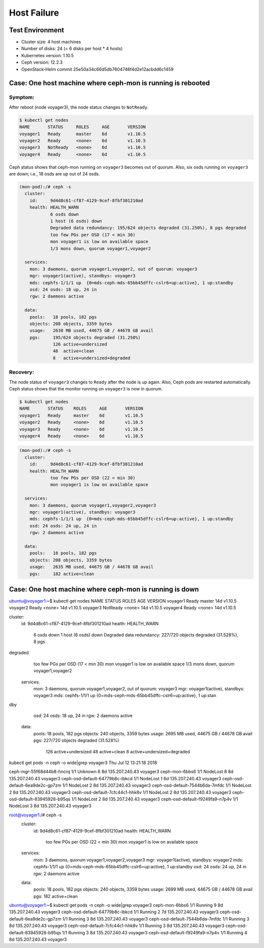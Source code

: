 ============
Host Failure
============

Test Environment
================

- Cluster size: 4 host machines
- Number of disks: 24 (= 6 disks per host * 4 hosts)
- Kubernetes version: 1.10.5
- Ceph version: 12.2.3
- OpenStack-Helm commit 25e50a34c66d5db7604746f4d2e12acbdd6c1459

Case: One host machine where ceph-mon is running is rebooted
============================================================

Symptom:
--------

After reboot (node voyager3), the node status changes to ``NotReady``.

.. code-block:: console

  $ kubectl get nodes
  NAME       STATUS     ROLES     AGE       VERSION
  voyager1   Ready      master    6d        v1.10.5
  voyager2   Ready      <none>    6d        v1.10.5
  voyager3   NotReady   <none>    6d        v1.10.5
  voyager4   Ready      <none>    6d        v1.10.5

Ceph status shows that ceph-mon running on ``voyager3`` becomes out of quorum. 
Also, six osds running on ``voyager3`` are down; i.e., 18 osds are up out of 24 osds.

.. code-block:: console

  (mon-pod):/# ceph -s
    cluster:
      id:     9d4d8c61-cf87-4129-9cef-8fbf301210ad
      health: HEALTH_WARN
              6 osds down
              1 host (6 osds) down
              Degraded data redundancy: 195/624 objects degraded (31.250%), 8 pgs degraded
              too few PGs per OSD (17 < min 30)
              mon voyager1 is low on available space
              1/3 mons down, quorum voyager1,voyager2
   
    services:
      mon: 3 daemons, quorum voyager1,voyager2, out of quorum: voyager3
      mgr: voyager1(active), standbys: voyager3
      mds: cephfs-1/1/1 up  {0=mds-ceph-mds-65bb45dffc-cslr6=up:active}, 1 up:standby
      osd: 24 osds: 18 up, 24 in
      rgw: 2 daemons active
   
    data:
      pools:   18 pools, 182 pgs
      objects: 208 objects, 3359 bytes
      usage:   2630 MB used, 44675 GB / 44678 GB avail
      pgs:     195/624 objects degraded (31.250%)
               126 active+undersized
               48  active+clean
               8   active+undersized+degraded

Recovery:
---------
The node status of ``voyager3`` changes to ``Ready`` after the node is up again. 
Also, Ceph pods are restarted automatically. 
Ceph status shows that the monitor running on ``voyager3`` is now in quorum.

.. code-block:: console

  $ kubectl get nodes
  NAME       STATUS    ROLES     AGE       VERSION
  voyager1   Ready     master    6d        v1.10.5
  voyager2   Ready     <none>    6d        v1.10.5
  voyager3   Ready     <none>    6d        v1.10.5
  voyager4   Ready     <none>    6d        v1.10.5

.. code-block:: console

  (mon-pod):/# ceph -s
    cluster:
      id:     9d4d8c61-cf87-4129-9cef-8fbf301210ad
      health: HEALTH_WARN
              too few PGs per OSD (22 < min 30)
              mon voyager1 is low on available space
   
    services:
      mon: 3 daemons, quorum voyager1,voyager2,voyager3
      mgr: voyager1(active), standbys: voyager3
      mds: cephfs-1/1/1 up  {0=mds-ceph-mds-65bb45dffc-cslr6=up:active}, 1 up:standby
      osd: 24 osds: 24 up, 24 in
      rgw: 2 daemons active
   
    data:
      pools:   18 pools, 182 pgs
      objects: 208 objects, 3359 bytes
      usage:   2635 MB used, 44675 GB / 44678 GB avail
      pgs:     182 active+clean

Case: One host machine where ceph-mon is running is down 
========================================================

.. code-block:: console

ubuntu@voyager1:~$ kubectl get nodes
NAME       STATUS     ROLES     AGE       VERSION
voyager1   Ready      master    14d       v1.10.5
voyager2   Ready      <none>    14d       v1.10.5
voyager3   NotReady   <none>    14d       v1.10.5
voyager4   Ready      <none>    14d       v1.10.5

.. code-block:: console

cluster:
    id:     9d4d8c61-cf87-4129-9cef-8fbf301210ad
    health: HEALTH_WARN
            6 osds down
            1 host (6 osds) down
            Degraded data redundancy: 227/720 objects degraded (31.528%), 8 pgs
degraded
            too few PGs per OSD (17 < min 30)
            mon voyager1 is low on available space
            1/3 mons down, quorum voyager1,voyager2

  services:
    mon: 3 daemons, quorum voyager1,voyager2, out of quorum: voyager3
    mgr: voyager1(active), standbys: voyager3
    mds: cephfs-1/1/1 up  {0=mds-ceph-mds-65bb45dffc-cslr6=up:active}, 1 up:stan
dby
    osd: 24 osds: 18 up, 24 in
    rgw: 2 daemons active

  data:
    pools:   18 pools, 182 pgs
    objects: 240 objects, 3359 bytes
    usage:   2695 MB used, 44675 GB / 44678 GB avail
    pgs:     227/720 objects degraded (31.528%)
             126 active+undersized
             48  active+clean
             8   active+undersized+degraded


.. code-block:: console

kubectl get pods -n ceph -o wide|grep voyager3                                        Thu Jul 12 13:21:18 2018

ceph-mgr-55f68d44b8-hncrq                  1/1       Unknown     6          8d        135.207.240.43   voyager3
ceph-mon-6bbs6                             1/1       NodeLost    8          8d        135.207.240.43   voyager3
ceph-osd-default-64779b8c-lbkcd            1/1       NodeLost    1          6d        135.207.240.43   voyager3
ceph-osd-default-6ea9de2c-gp7zm            1/1       NodeLost    2          8d        135.207.240.43   voyager3
ceph-osd-default-7544b6da-7mfdc            1/1       NodeLost    2          8d        135.207.240.43   voyager3
ceph-osd-default-7cfc44c1-hhk8v            1/1       NodeLost    2          8d        135.207.240.43   voyager3
ceph-osd-default-83945928-b95qs            1/1       NodeLost    2          8d        135.207.240.43   voyager3
ceph-osd-default-f9249fa9-n7p4v            1/1       NodeLost    3          8d        135.207.240.43   voyager3

.. code-block:: console

root@voyager1:/# ceph -s
  cluster:
    id:     9d4d8c61-cf87-4129-9cef-8fbf301210ad
    health: HEALTH_WARN
            too few PGs per OSD (22 < min 30)
            mon voyager1 is low on available space
 
  services:
    mon: 3 daemons, quorum voyager1,voyager2,voyager3
    mgr: voyager1(active), standbys: voyager2
    mds: cephfs-1/1/1 up  {0=mds-ceph-mds-65bb45dffc-cslr6=up:active}, 1 up:standby
    osd: 24 osds: 24 up, 24 in
    rgw: 2 daemons active
 
  data:
    pools:   18 pools, 182 pgs
    objects: 240 objects, 3359 bytes
    usage:   2699 MB used, 44675 GB / 44678 GB avail
    pgs:     182 active+clean


.. code-block:: console

ubuntu@voyager1:~$ kubectl get pods -n ceph -o wide|grep voyager3
ceph-mon-6bbs6                             1/1       Running     9          8d        135.207.240.43   voyager3
ceph-osd-default-64779b8c-lbkcd            1/1       Running     2          7d        135.207.240.43   voyager3
ceph-osd-default-6ea9de2c-gp7zm            1/1       Running     3          8d        135.207.240.43   voyager3
ceph-osd-default-7544b6da-7mfdc            1/1       Running     3          8d        135.207.240.43   voyager3
ceph-osd-default-7cfc44c1-hhk8v            1/1       Running     3          8d        135.207.240.43   voyager3
ceph-osd-default-83945928-b95qs            1/1       Running     3          8d        135.207.240.43   voyager3
ceph-osd-default-f9249fa9-n7p4v            1/1       Running     4          8d        135.207.240.43   voyager3
